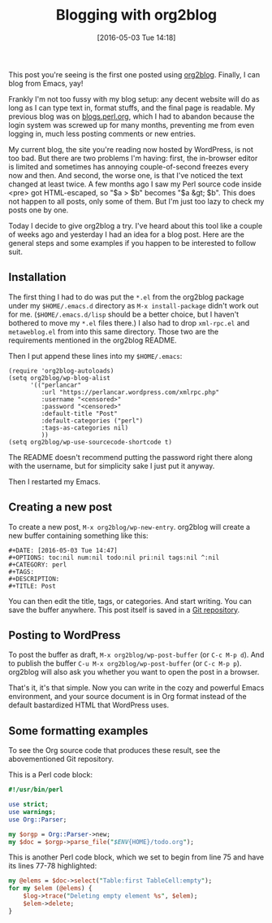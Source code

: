 #+BLOG: perlancar
#+POSTID: 1278
#+BLOG: perlancar
#+DATE: [2016-05-03 Tue 14:18]
#+OPTIONS: toc:nil num:nil todo:nil pri:nil tags:nil ^:nil
#+CATEGORY: perl
#+TAGS: perl
#+DESCRIPTION:
#+TITLE: Blogging with org2blog

This post you're seeing is the first one posted using [[https://github.com/punchagan/org2blog][org2blog]]. Finally, I can
blog from Emacs, yay!

Frankly I'm not too fussy with my blog setup: any decent website will do as long
as I can type text in, format stuffs, and the final page is readable. My
previous blog was on [[http://blogs.perl.org][blogs.perl.org]], which I had to abandon because the login
system was screwed up for many months, preventing me from even logging in, much
less posting comments or new entries.

My current blog, the site you're reading now hosted by WordPress, is not too
bad. But there are two problems I'm having: first, the in-browser editor is
limited and sometimes has annoying couple-of-second freezes every now and then.
And second, the worse one, is that I've noticed the text changed at least twice.
A few months ago I saw my Perl source code inside <pre> got HTML-escaped, so "$a
> $b" becomes "$a &gt; $b". This does not happen to all posts, only some of
them. But I'm just too lazy to check my posts one by one.

Today I decide to give org2blog a try. I've heard about this tool like a couple
of weeks ago and yesterday I had an idea for a blog post. Here are the general
steps and some examples if you happen to be interested to follow suit.

** Installation
The first thing I had to do was put the ~*.el~ from the org2blog package under
my ~$HOME/.emacs.d~ directory as ~M-x install-package~ didn't work out for me.
(~$HOME/.emacs.d/lisp~ should be a better choice, but I haven't bothered to move
my ~*.el~ files there.) I also had to drop ~xml-rpc.el~ and ~metaweblog.el~ from
into this same directory. Those two are the requirements mentioned in the
org2blog README.

Then I put append these lines into my ~$HOME/.emacs~:

: (require 'org2blog-autoloads)
: (setq org2blog/wp-blog-alist
:       '(("perlancar"
:          :url "https://perlancar.wordpress.com/xmlrpc.php"
:          :username "<censored>"
:          :password "<censored>"
:          :default-title "Post"
:          :default-categories ("perl")
:          :tags-as-categories nil)
:          ))
: (setq org2blog/wp-use-sourcecode-shortcode t)

The README doesn't recommend putting the password right there along with the
username, but for simplicity sake I just put it anyway.

Then I restarted my Emacs.

** Creating a new post
To create a new post, ~M-x org2blog/wp-new-entry~. org2blog will create a new
buffer containing something like this:

: #+DATE: [2016-05-03 Tue 14:47]
: #+OPTIONS: toc:nil num:nil todo:nil pri:nil tags:nil ^:nil
: #+CATEGORY: perl
: #+TAGS:
: #+DESCRIPTION:
: #+TITLE: Post

You can then edit the title, tags, or categories. And start writing. You can
save the buffer anywhere. This post itself is saved in a [[https://github.com/perlancar/blog-perlancar-wordpress-com-2016/blob/master/01-blogging-with-org2blog.org][Git repository]].

** Posting to WordPress
To post the buffer as draft, ~M-x org2blog/wp-post-buffer~ (or ~C-c M-p d~). And
to publish the buffer ~C-u M-x org2blog/wp-post-buffer~ (or ~C-c M-p p~).
org2blog will also ask you whether you want to open the post in a browser.

That's it, it's that simple. Now you can write in the cozy and powerful Emacs
environment, and your source document is in Org format instead of the default
bastardized HTML that WordPress uses.

** Some formatting examples
To see the Org source code that produces these result, see the abovementioned
Git repository.

This is a Perl code block:

#+BEGIN_SRC perl
#!/usr/bin/perl

use strict;
use warnings;
use Org::Parser;

my $orgp = Org::Parser->new;
my $doc = $orgp->parse_file("$ENV{HOME}/todo.org");
#+END_SRC

This is another Perl code block, which we set to begin from line 75 and have its
lines 77-78 highlighted:

#+ATTR_WP: :syntaxhl firstline=75 highlight=77,78
#+BEGIN_SRC perl
my @elems = $doc->select("Table:first TableCell:empty");
for my $elem (@elems) {
    $log->trace("Deleting empty element %s", $elem);
    $elem->delete;
}
#+END_SRC

